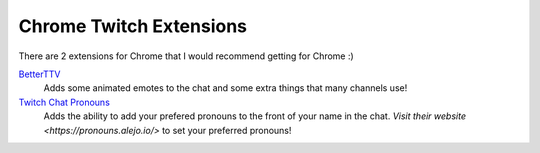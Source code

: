 Chrome Twitch Extensions
========================

There are 2 extensions for Chrome that I would recommend getting for Chrome :)

BetterTTV_
	Adds some animated emotes to the chat and some extra things that many channels use!

`Twitch Chat Pronouns`__
	Adds the ability to add your prefered pronouns to the front of your name in the chat. `Visit their website <https://pronouns.alejo.io/>` to set your preferred pronouns!

__ TCP_


.. _BetterTTV: https://chrome.google.com/webstore/detail/betterttv/ajopnjidmegmdimjlfnijceegpefgped?hl=en
.. _TCP: https://chrome.google.com/webstore/detail/twitch-chat-pronouns/agnfbjmjkdncblnkpkgoefbpogemfcii
